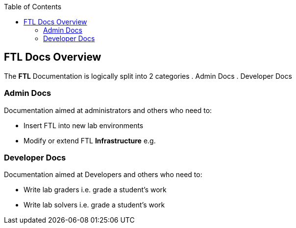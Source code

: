 :toc:

== FTL Docs Overview

The *FTL* Documentation is logically split into 2 categories
. Admin Docs
. Developer Docs

=== Admin Docs

Documentation aimed at administrators and others who need to:

* Insert FTL into new lab environments
* Modify or extend FTL *Infrastructure* e.g.

=== Developer Docs

Documentation aimed at Developers and others who need to:

* Write lab graders i.e. grade a student's work
* Write lab solvers i.e. grade a student's work
